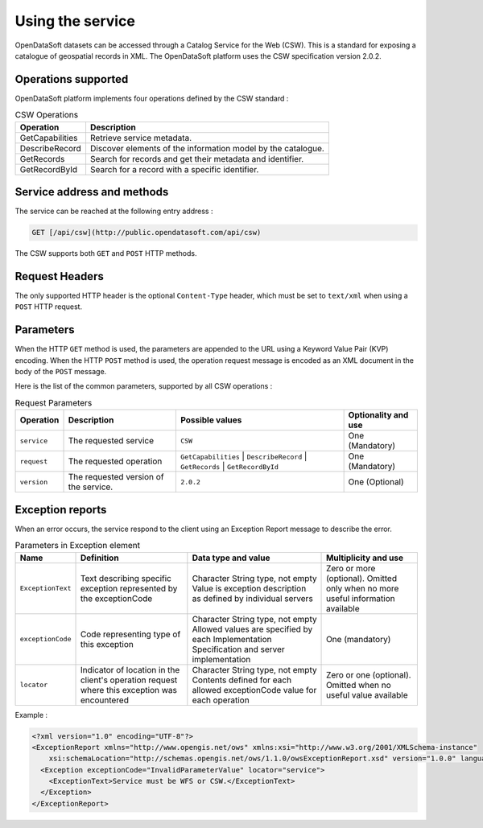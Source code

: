 Using the service
=================

OpenDataSoft datasets can be accessed through a Catalog Service for the Web (CSW). This is a standard for exposing a
catalogue of geospatial records in XML. The OpenDataSoft platform uses the CSW specification version 2.0.2.

Operations supported
--------------------

OpenDataSoft platform implements four operations defined by the CSW standard :

.. list-table:: CSW Operations
   :header-rows: 1

   * * Operation
     * Description
   * * GetCapabilities
     * Retrieve service metadata.
   * * DescribeRecord
     * Discover elements of the information model by the catalogue.
   * * GetRecords
     * Search for records and get their metadata and identifier.
   * * GetRecordById
     * Search for a record with a specific identifier.

Service address and methods
---------------------------
The service can be reached at the following entry address :

.. code-block:: http

    GET [/api/csw](http://public.opendatasoft.com/api/csw)

The CSW supports both ``GET`` and ``POST`` HTTP methods.

Request Headers
---------------
The only supported HTTP header is the optional ``Content-Type`` header, which must be set to ``text/xml`` when using a ``POST``
HTTP request.

Parameters
----------
When the HTTP ``GET`` method is used, the parameters are appended to the URL using a Keyword Value Pair (KVP)
encoding.
When the HTTP ``POST`` method is used, the operation request message is encoded as an XML document in the body
of the ``POST`` message.

Here is the list of the common parameters, supported by all CSW operations :

.. list-table:: Request Parameters
   :header-rows: 1

   * * Operation
     * Description
     * Possible values
     * Optionality and use
   * * ``service``
     * The requested service
     * ``CSW``
     * One (Mandatory)
   * * ``request``
     * The requested operation
     * ``GetCapabilities`` | ``DescribeRecord`` | ``GetRecords`` | ``GetRecordById``
     * One (Mandatory)
   * * ``version``
     * The requested version of the service.
     * ``2.0.2``
     * One (Optional)

Exception reports
-----------------
When an error occurs, the service respond to the client using an Exception Report message to describe the error.

.. list-table:: Parameters in Exception element
   :header-rows: 1

   * * Name
     * Definition
     * Data type and value
     * Multiplicity and use
   * * ``ExceptionText``
     * Text describing specific exception represented by the exceptionCode
     * Character String type, not empty Value is exception description as defined by individual servers
     * Zero or more (optional). Omitted only when no more useful information available
   * * ``exceptionCode``
     * Code representing type of this exception
     * Character String type, not empty Allowed values are specified by each Implementation Specification and server
       implementation
     * One (mandatory)
   * * ``locator``
     * Indicator of location in the client's operation request where this exception was encountered
     * Character String type, not empty Contents defined for each allowed exceptionCode value for each operation
     * Zero or one (optional). Omitted when no useful value available

Example :

.. code-block:: xml

    <?xml version="1.0" encoding="UTF-8"?>
    <ExceptionReport xmlns="http://www.opengis.net/ows" xmlns:xsi="http://www.w3.org/2001/XMLSchema-instance"
        xsi:schemaLocation="http://schemas.opengis.net/ows/1.1.0/owsExceptionReport.xsd" version="1.0.0" language="en">
      <Exception exceptionCode="InvalidParameterValue" locator="service">
        <ExceptionText>Service must be WFS or CSW.</ExceptionText>
      </Exception>
    </ExceptionReport>
